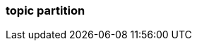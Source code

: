 === topic partition
:term-name: topic partition
:hover-text: A topic may be partitioned through multiple brokers. A "topic partition" represents this logical separation on Redpanda. It is managed by Raft, applying voting mechanisms such as Round Robin. In contrast, other Kafka applications use ZooKeeper to manage their partitions. In Redpanda this is managed natively by Raft. 
:category: Redpanda core